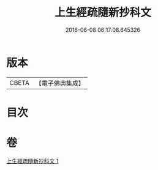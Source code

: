 #+TITLE: 上生經疏隨新抄科文 
#+DATE: 2016-06-08 06:17:08.645326

* 版本
 |     CBETA|【電子佛典集成】|

* 目次

* 卷
[[file:KR6i0046_001.txt][上生經疏隨新抄科文 1]]

